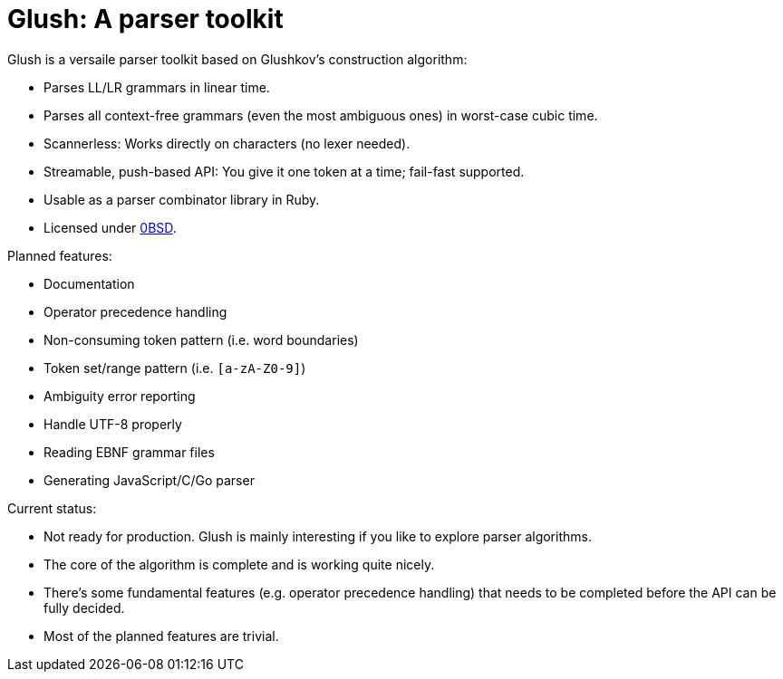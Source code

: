 = Glush: A parser toolkit

Glush is a versaile parser toolkit based on Glushkov's construction algorithm:

- Parses LL/LR grammars in linear time.
- Parses all context-free grammars (even the most ambiguous ones) in worst-case cubic time.
- Scannerless: Works directly on characters (no lexer needed).
- Streamable, push-based API: You give it one token at a time; fail-fast supported.
- Usable as a parser combinator library in Ruby.
- Licensed under link:LICENSE.md[0BSD].

Planned features:

- Documentation
- Operator precedence handling
- Non-consuming token pattern (i.e. word boundaries)
- Token set/range pattern (i.e. `[a-zA-Z0-9]`)
- Ambiguity error reporting
- Handle UTF-8 properly
- Reading EBNF grammar files
- Generating JavaScript/C/Go parser

Current status:

- Not ready for production. Glush is mainly interesting if you like to explore parser algorithms.
- The core of the algorithm is complete and is working quite nicely.
- There's some fundamental features (e.g. operator precedence handling) that needs to be completed before the API can be fully decided.
- Most of the planned features are trivial.

